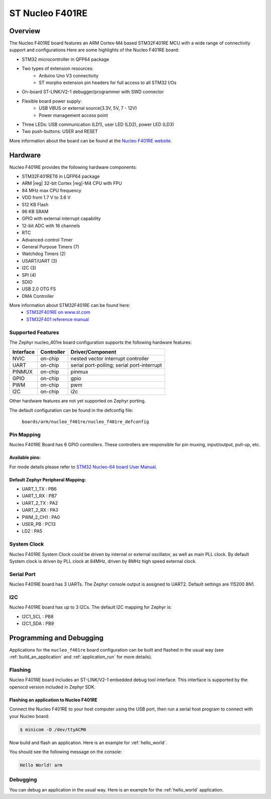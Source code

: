 .. _nucleo_f401re_board:

ST Nucleo F401RE
################

Overview
********

The Nucleo F401RE board features an ARM Cortex-M4 based STM32F401RE MCU
with a wide range of connectivity support and configurations Here are
some highlights of the Nucleo F401RE board:


- STM32 microcontroller in QFP64 package
- Two types of extension resources:
       - Arduino Uno V3 connectivity
       - ST morpho extension pin headers for full access to all STM32 I/Os
- On-board ST-LINK/V2-1 debugger/programmer with SWD connector
- Flexible board power supply:
       - USB VBUS or external source(3.3V, 5V, 7 - 12V)
       - Power management access point
- Three LEDs: USB communication (LD1), user LED (LD2), power LED (LD3)
- Two push-buttons: USER and RESET

.. image:: img/nucleo64_perf_logo_1024.png
     :width: 720px
     :align: center
     :height: 720px
     :alt: Nucleo F401RE

More information about the board can be found at the `Nucleo F401RE website`_.

Hardware
********

Nucleo F401RE provides the following hardware components:

- STM32F401RET6 in LQFP64 package
- ARM |reg| 32-bit Cortex |reg|-M4 CPU with FPU
- 84 MHz max CPU frequency
- VDD from 1.7 V to 3.6 V
- 512 KB Flash
- 96 KB SRAM
- GPIO with external interrupt capability
- 12-bit ADC with 16 channels
- RTC
- Advanced-control Timer
- General Purpose Timers (7)
- Watchdog Timers (2)
- USART/UART (3)
- I2C (3)
- SPI (4)
- SDIO
- USB 2.0 OTG FS
- DMA Controller

More information about STM32F401RE can be found here:
       - `STM32F401RE on www.st.com`_
       - `STM32F401 reference manual`_

Supported Features
==================

The Zephyr nucleo_401re board configuration supports the following hardware features:

+-----------+------------+-------------------------------------+
| Interface | Controller | Driver/Component                    |
+===========+============+=====================================+
| NVIC      | on-chip    | nested vector interrupt controller  |
+-----------+------------+-------------------------------------+
| UART      | on-chip    | serial port-polling;                |
|           |            | serial port-interrupt               |
+-----------+------------+-------------------------------------+
| PINMUX    | on-chip    | pinmux                              |
+-----------+------------+-------------------------------------+
| GPIO      | on-chip    | gpio                                |
+-----------+------------+-------------------------------------+
| PWM       | on-chip    | pwm                                 |
+-----------+------------+-------------------------------------+
| I2C       | on-chip    | i2c                                 |
+-----------+------------+-------------------------------------+

Other hardware features are not yet supported on Zephyr porting.

The default configuration can be found in the defconfig file:

	``boards/arm/nucleo_f401re/nucleo_f401re_defconfig``


Pin Mapping
===========

Nucleo F401RE Board has 6 GPIO controllers. These controllers are responsible for pin muxing,
input/output, pull-up, etc.

Available pins:
---------------
.. image:: img/nucleo_f401re_arduino.png
     :width: 720px
     :align: center
     :height: 540px
     :alt: Nucleo F401RE Arduino connectors
.. image:: img/nucleo_f401re_morpho.png
     :width: 720px
     :align: center
     :height: 540px
     :alt: Nucleo F401RE Morpho connectors

For mode details please refer to `STM32 Nucleo-64 board User Manual`_.

Default Zephyr Peripheral Mapping:
----------------------------------
- UART_1_TX : PB6
- UART_1_RX : PB7
- UART_2_TX : PA2
- UART_2_RX : PA3
- PWM_2_CH1 : PA0
- USER_PB : PC13
- LD2 : PA5

System Clock
============

Nucleo F401RE System Clock could be driven by internal or external oscillator,
as well as main PLL clock. By default System clock is driven by PLL clock at 84MHz,
driven by 8MHz high speed external clock.

Serial Port
===========

Nucleo F401RE board has 3 UARTs. The Zephyr console output is assigned to UART2.
Default settings are 115200 8N1.

I2C
===

Nucleo F401RE board has up to 3 I2Cs. The default I2C mapping for Zephyr is:

- I2C1_SCL : PB8
- I2C1_SDA : PB9

Programming and Debugging
*************************

Applications for the ``nucleo_f401re`` board configuration can be built and
flashed in the usual way (see :ref:`build_an_application` and
:ref:`application_run` for more details).

Flashing
========

Nucleo F401RE board includes an ST-LINK/V2-1 embedded debug tool interface.
This interface is supported by the openocd version included in Zephyr SDK.

Flashing an application to Nucleo F401RE
----------------------------------------

Connect the Nucleo F401RE to your host computer using the USB port,
then run a serial host program to connect with your Nucleo board:

.. code-block:: console

   $ minicom -D /dev/ttyACM0

Now build and flash an application. Here is an example for
:ref:`hello_world`.

.. zephyr-app-commands::
   :zephyr-app: samples/hello_world
   :board: nucleo_f401re
   :goals: build flash

You should see the following message on the console:

.. code-block:: console

   Hello World! arm


Debugging
=========

You can debug an application in the usual way.  Here is an example for the
:ref:`hello_world` application.

.. zephyr-app-commands::
   :zephyr-app: samples/hello_world
   :board: nucleo_f401re
   :maybe-skip-config:
   :goals: debug

.. _Nucleo F401RE website:
   http://www.st.com/en/evaluation-tools/nucleo-f401re.html

.. _STM32 Nucleo-64 board User Manual:
   http://www.st.com/resource/en/user_manual/dm00105823.pdf

.. _STM32F401RE on www.st.com:
   http://www.st.com/en/microcontrollers/stm32f401re.html

.. _STM32F401 reference manual:
   http://www.st.com/resource/en/reference_manual/dm00096844.pdf
